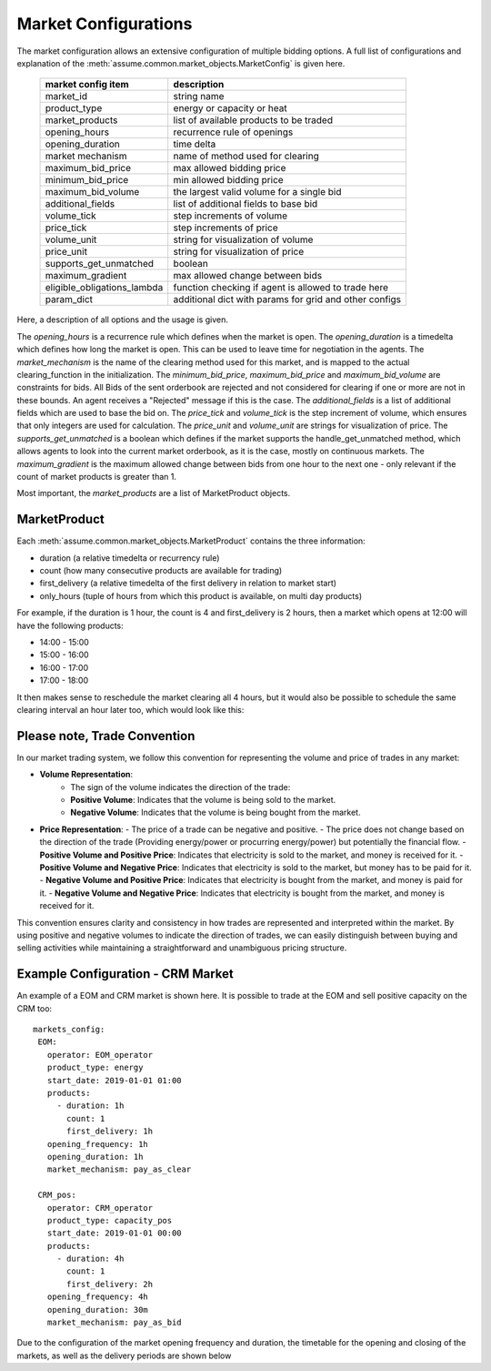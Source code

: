 .. SPDX-FileCopyrightText: ASSUME Developers
..
.. SPDX-License-Identifier: AGPL-3.0-or-later

Market Configurations
=====================

The market configuration allows an extensive configuration of multiple bidding options.
A full list of configurations and explanation of the :meth:`assume.common.market_objects.MarketConfig` is given here.


 ============================= =====================================================
  market config item            description
 ============================= =====================================================
  market_id                     string name
  product_type                  energy or capacity or heat
  market_products               list of available products to be traded
  opening_hours                 recurrence rule of openings
  opening_duration              time delta
  market mechanism              name of method used for clearing
  maximum_bid_price             max allowed bidding price
  minimum_bid_price             min allowed bidding price
  maximum_bid_volume            the largest valid volume for a single bid
  additional_fields             list of additional fields to base bid
  volume_tick                   step increments of volume
  price_tick                    step increments of price
  volume_unit                   string for visualization of volume
  price_unit                    string for visualization of price
  supports_get_unmatched        boolean
  maximum_gradient              max allowed change between bids
  eligible_obligations_lambda   function checking if agent is allowed to trade here
  param_dict                    additional dict with params for grid and other configs
 ============================= =====================================================


Here, a description of all options and the usage is given.

The `opening_hours` is a recurrence rule which defines when the market is open.
The `opening_duration` is a timedelta which defines how long the market is open. This can be used to leave time for negotiation in the agents.
The `market_mechanism` is the name of the clearing method used for this market, and is mapped to the actual clearing_function in the initialization.
The `minimum_bid_price`, `maximum_bid_price` and `maximum_bid_volume` are constraints for bids. All Bids of the sent orderbook are rejected and not considered for clearing if one or more are not in these bounds.
An agent receives a "Rejected" message if this is the case.
The `additional_fields` is a list of additional fields which are used to base the bid on.
The `price_tick` and `volume_tick` is the step increment of volume, which ensures that only integers are used for calculation.
The `price_unit` and `volume_unit` are strings for visualization of price.
The `supports_get_unmatched` is a boolean which defines if the market supports the handle_get_unmatched method, which allows agents to look into the current market orderbook, as it is the case, mostly on continuous markets.
The `maximum_gradient` is the maximum allowed change between bids from one hour to the next one - only relevant if the count of market products is greater than 1.

Most important, the `market_products` are a list of MarketProduct objects.

MarketProduct
-------------

Each :meth:`assume.common.market_objects.MarketProduct` contains the three information:

- duration (a relative timedelta or recurrency rule)
- count (how many consecutive products are available for trading)
- first_delivery (a relative timedelta of the first delivery in relation to market start)
- only_hours (tuple of hours from which this product is available, on multi day products)

For example, if the duration is 1 hour, the count is 4 and first_delivery is 2 hours, then a market which opens at 12:00 will have the following products:

- 14:00 - 15:00
- 15:00 - 16:00
- 16:00 - 17:00
- 17:00 - 18:00

It then makes sense to reschedule the market clearing all 4 hours, but it would also be possible to schedule the same clearing interval an hour later too, which would look like this:

.. mermaid::

  gantt
    title Market Schedule Simple count 4
    dateFormat  YYY-MM-DD HH:mm
    axisFormat %H:%M
    section First
    Bidding00 EOM          :a1, 2019-01-01 12:00, 1h
    Delivery01 EOM         :2019-01-01 14:00, 1h
    Delivery02 EOM         :2019-01-01 15:00, 1h
    Delivery03 EOM         :2019-01-01 16:00, 1h
    Delivery04 EOM         :2019-01-01 17:00, 1h
    section Second
    Bidding10 EOM          :a2, 2019-01-01 13:00, 1h
    Delivery11 EOM         :2019-01-01 15:00, 1h
    Delivery12 EOM         :2019-01-01 16:00, 1h
    Delivery13 EOM         :2019-01-01 17:00, 1h
    Delivery14 EOM         :2019-01-01 18:00, 1h

Please note, Trade Convention
-----------------------------

In our market trading system, we follow this convention for representing the volume and price of trades in any market:

- **Volume Representation**:
    - The sign of the volume indicates the direction of the trade:
    - **Positive Volume**: Indicates that the volume is being sold to the market.
    - **Negative Volume**: Indicates that the volume is being bought from the market.

- **Price Representation**:
  - The price of a trade can be negative and positive.
  - The price does not change based on the direction of the trade (Providing energy/power or procurring energy/power) but potentially the financial flow.
  - **Positive Volume and Positive Price**: Indicates that electricity is sold to the market, and money is received for it.
  - **Positive Volume and Negative Price**: Indicates that electricity is sold to the market, but money has to be paid for it.
  - **Negative Volume and Positive Price**: Indicates that electricity is bought from the market, and money is paid for it.
  - **Negative Volume and Negative Price**: Indicates that electricity is bought from the market, and money is received for it.


This convention ensures clarity and consistency in how trades are represented and interpreted within the market. By using positive and negative volumes to indicate the direction of trades, we can easily distinguish between buying and selling activities while maintaining a straightforward and unambiguous pricing structure.


Example Configuration - CRM Market
----------------------------------

An example of a EOM and CRM market is shown here.
It is possible to trade at the EOM and sell positive capacity on the CRM too::

   markets_config:
    EOM:
      operator: EOM_operator
      product_type: energy
      start_date: 2019-01-01 01:00
      products:
        - duration: 1h
          count: 1
          first_delivery: 1h
      opening_frequency: 1h
      opening_duration: 1h
      market_mechanism: pay_as_clear

    CRM_pos:
      operator: CRM_operator
      product_type: capacity_pos
      start_date: 2019-01-01 00:00
      products:
        - duration: 4h
          count: 1
          first_delivery: 2h
      opening_frequency: 4h
      opening_duration: 30m
      market_mechanism: pay_as_bid

Due to the configuration of the market opening frequency and duration, the timetable for the opening and closing of the markets, as well as the delivery periods are shown below

.. mermaid::

  gantt
    title Market Schedule
    dateFormat  YYY-MM-DD HH:mm
    axisFormat %H:%M
    section EOM
    Bidding01 EOM          :a1, 2019-01-01 01:00, 1h
    Delivery01 EOM         :2019-01-01 01:00, 1h
    Bidding02 EOM          :a2, 2019-01-01 02:00, 1h
    Delivery02 EOM         :2019-01-01 02:00, 1h
    Bidding03 EOM          :a3, 2019-01-01 03:00, 1h
    Delivery03 EOM         :2019-01-01 03:00, 1h
    Bidding04 EOM          :a4, 2019-01-01 04:00, 1h
    Delivery04 EOM         :2019-01-01 04:00, 1h
    section CRM
    Bidding CRM            :crm01, 2019-01-01 00:00, 30m
    Delivery CRM           :crm02, 2019-01-01 01:00, 4h
    Bidding CRM            :crm03, 2019-01-01 04:00, 30m
    Delivery CRM           :crm04, 2019-01-01 05:00, 4h
